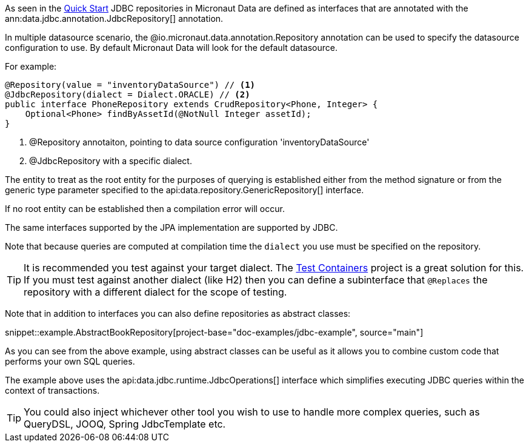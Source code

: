 As seen in the <<jdbcQuickStart, Quick Start>> JDBC repositories in Micronaut Data are defined as interfaces that are annotated with the ann:data.jdbc.annotation.JdbcRepository[] annotation.


In multiple datasource scenario, the @io.micronaut.data.annotation.Repository annotation can be used to specify the datasource configuration to use. By default Micronaut Data will look for the default datasource.

For example: 
[source,java]
----
@Repository(value = "inventoryDataSource") // <1>
@JdbcRepository(dialect = Dialect.ORACLE) // <2>
public interface PhoneRepository extends CrudRepository<Phone, Integer> {
    Optional<Phone> findByAssetId(@NotNull Integer assetId);
}
----
<1> @Repository annotaiton, pointing to data source configuration 'inventoryDataSource'
<2> @JdbcRepository with a specific dialect. 


The entity to treat as the root entity for the purposes of querying is established either from the method signature or from the generic type parameter specified to the api:data.repository.GenericRepository[] interface.

If no root entity can be established then a compilation error will occur.

The same interfaces supported by the JPA implementation are supported by JDBC.

Note that because queries are computed at compilation time the `dialect` you use must be specified on the repository.

TIP: It is recommended you test against your target dialect. The https://www.testcontainers.org[Test Containers] project is a great solution for this. If you must test against another dialect (like H2) then you can define a subinterface that `@Replaces` the repository with a different dialect for the scope of testing.

Note that in addition to interfaces you can also define repositories as abstract classes:

snippet::example.AbstractBookRepository[project-base="doc-examples/jdbc-example", source="main"]

As you can see from the above example, using abstract classes can be useful as it allows you to combine custom code that performs your own SQL queries.

The example above uses the api:data.jdbc.runtime.JdbcOperations[] interface which simplifies executing JDBC queries within the context of transactions.

TIP: You could also inject whichever other tool you wish to use to handle more complex  queries, such as QueryDSL, JOOQ, Spring JdbcTemplate etc.
